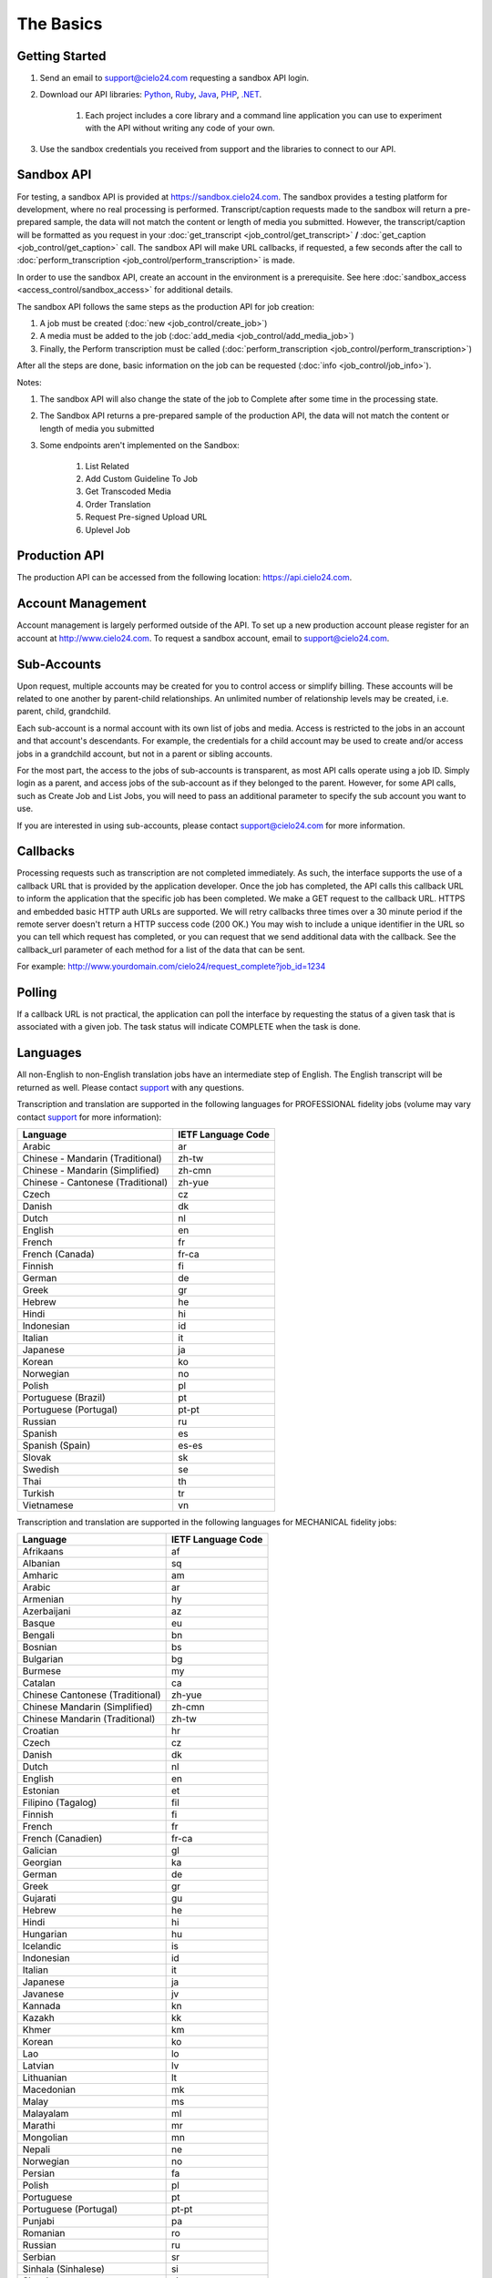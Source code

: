 The Basics
==========

Getting Started
---------------
#. Send an email to `support@cielo24.com <mailto:support@cielo24.com>`_ requesting a sandbox API login.

#. Download our API libraries: `Python <https://github.com/Cielo24/cielo24-python>`_, `Ruby <https://github.com/Cielo24/cielo24-ruby>`_, `Java <https://github.com/Cielo24/cielo24-java>`_, `PHP <https://github.com/Cielo24/cielo24-php>`_, `.NET <https://github.com/Cielo24/cielo24-dotnet>`_.

    #. Each project includes a core library and a command line application you can use to experiment with the API without writing any code of your own.

#. Use the sandbox credentials you received from support and the libraries to connect to our API.

Sandbox API
-----------
For testing, a sandbox API is provided at https://sandbox.cielo24.com.
The sandbox provides a testing platform for development, where no real processing is performed.
Transcript/caption requests made to the sandbox will return a pre-prepared sample, the data will not match the content or length of media you submitted.
However, the transcript/caption will be formatted as you request in your :doc:`get_transcript <job_control/get_transcript>` **/** :doc:`get_caption <job_control/get_caption>` call.
The sandbox API will make URL callbacks, if requested, a few seconds after the call to :doc:`perform_transcription <job_control/perform_transcription>` is made.

In order to use the sandbox API, create an account in the environment is a prerequisite. See here :doc:`sandbox_access <access_control/sandbox_access>` for additional details.

The sandbox API follows the same steps as the production API for job creation:

#. A job must be created (:doc:`new <job_control/create_job>`)
#. A media must be added to the job (:doc:`add_media <job_control/add_media_job>`)
#. Finally, the Perform transcription must be called (:doc:`perform_transcription <job_control/perform_transcription>`)

After all the steps are done, basic information on the job can be requested (:doc:`info <job_control/job_info>`).

Notes:

#. The sandbox API will also change the state of the job to Complete after some time in the processing state.

#. The Sandbox API returns a pre-prepared sample of the production API, the data will not match the content or length of media you submitted

#. Some endpoints aren't implemented on the Sandbox:

    #. List Related
    #. Add Custom Guideline To Job
    #. Get Transcoded Media
    #. Order Translation
    #. Request Pre-signed Upload URL
    #. Uplevel Job

Production API
--------------
The production API can be accessed from the following location: https://api.cielo24.com.

Account Management
------------------

Account management is largely performed outside of the API. To set up a new production account please register for an account at http://www.cielo24.com.
To request a sandbox account, email to `support@cielo24.com <mailto:support@cielo24.com>`_.

Sub-Accounts
------------

Upon request, multiple accounts may be created for you to control access or simplify billing.
These accounts will be related to one another by parent-child relationships.
An unlimited number of relationship levels may be created, i.e. parent, child, grandchild.

Each sub-account is a normal account with its own list of jobs and media.
Access is restricted to the jobs in an account and that account's descendants.
For example, the credentials for a child account may be used to create and/or access jobs in a grandchild account, but not in a parent or sibling accounts.

For the most part, the access to the jobs of sub-accounts is transparent, as most API calls operate using a job ID.
Simply login as a parent, and access jobs of the sub-account as if they belonged to the parent.
However, for some API calls, such as Create Job and List Jobs, you will need to pass an additional
parameter to specify the sub account you want to use.

If you are interested in using sub-accounts, please contact support@cielo24.com for more information.

.. _callbacks-label:

Callbacks
---------

Processing requests such as transcription are not completed immediately.
As such, the interface supports the use of a callback URL that is provided by the application developer.
Once the job has completed, the API calls this callback URL to inform the application that the specific job has been completed.
We make a GET request to the callback URL. HTTPS and embedded basic HTTP auth URLs are supported.
We will retry callbacks three times over a 30 minute period if the remote server doesn't return a HTTP success code (200 OK.)
You may wish to include a unique identifier in the URL so you can tell which request has completed, or you can request that we send additional data with the callback.
See the callback_url parameter of each method for a list of the data that can be sent.

For example: http://www.yourdomain.com/cielo24/request_complete?job_id=1234

Polling
-------

If a callback URL is not practical, the application can poll the interface by requesting the status of a given task that is associated with a given job. The task status will indicate COMPLETE when the task is done.

.. _languages-label:

Languages
---------

All non-English to non-English translation jobs have an intermediate step of English. The English transcript will be returned as well. Please contact `support <mailto:support@cielo24.com>`_ with any questions.

Transcription and translation are supported in the following languages for PROFESSIONAL fidelity jobs (volume may vary contact `support <mailto:support@cielo24.com>`_ for more information):

+-------------------------------------+--------------------+
| Language                            | IETF Language Code |
+=====================================+====================+
| Arabic                              | ar                 |
+-------------------------------------+--------------------+
| Chinese - Mandarin (Traditional)    | zh-tw              |
+-------------------------------------+--------------------+
| Chinese - Mandarin (Simplified)     | zh-cmn             |
+-------------------------------------+--------------------+
| Chinese - Cantonese (Traditional)   | zh-yue             |
+-------------------------------------+--------------------+
| Czech                               | cz                 |
+-------------------------------------+--------------------+
| Danish                              | dk                 |
+-------------------------------------+--------------------+
| Dutch                               | nl                 |
+-------------------------------------+--------------------+
| English                             | en                 |
+-------------------------------------+--------------------+
| French                              | fr                 |
+-------------------------------------+--------------------+
| French (Canada)                     | fr-ca              |
+-------------------------------------+--------------------+
| Finnish                             | fi                 |
+-------------------------------------+--------------------+
| German                              | de                 |
+-------------------------------------+--------------------+
| Greek                               | gr                 |
+-------------------------------------+--------------------+
| Hebrew                              | he                 |
+-------------------------------------+--------------------+
| Hindi                               | hi                 |
+-------------------------------------+--------------------+
| Indonesian                          | id                 |
+-------------------------------------+--------------------+
| Italian                             | it                 |
+-------------------------------------+--------------------+
| Japanese                            | ja                 |
+-------------------------------------+--------------------+
| Korean                              | ko                 |
+-------------------------------------+--------------------+
| Norwegian                           | no                 |
+-------------------------------------+--------------------+
| Polish                              | pl                 |
+-------------------------------------+--------------------+
| Portuguese (Brazil)                 | pt                 |
+-------------------------------------+--------------------+
| Portuguese (Portugal)               | pt-pt              |
+-------------------------------------+--------------------+
| Russian                             | ru                 |
+-------------------------------------+--------------------+
| Spanish                             | es                 |
+-------------------------------------+--------------------+
| Spanish (Spain)                     | es-es              |
+-------------------------------------+--------------------+
| Slovak                              | sk                 |
+-------------------------------------+--------------------+
| Swedish                             | se                 |
+-------------------------------------+--------------------+
| Thai                                | th                 |
+-------------------------------------+--------------------+
| Turkish                             | tr                 |
+-------------------------------------+--------------------+
| Vietnamese                          | vn                 |
+-------------------------------------+--------------------+

Transcription and translation are supported in the following languages for MECHANICAL fidelity jobs:

+---------------------------------+--------------------+
| Language                        | IETF Language Code |
+=================================+====================+
| Afrikaans                       | af                 |
+---------------------------------+--------------------+
| Albanian                        | sq                 |
+---------------------------------+--------------------+
| Amharic                         | am                 |
+---------------------------------+--------------------+
| Arabic                          | ar                 |
+---------------------------------+--------------------+
| Armenian                        | hy                 |
+---------------------------------+--------------------+
| Azerbaijani                     | az                 |
+---------------------------------+--------------------+
| Basque                          | eu                 |
+---------------------------------+--------------------+
| Bengali                         | bn                 |
+---------------------------------+--------------------+
| Bosnian                         | bs                 |
+---------------------------------+--------------------+
| Bulgarian                       | bg                 |
+---------------------------------+--------------------+
| Burmese                         | my                 |
+---------------------------------+--------------------+
| Catalan                         | ca                 |
+---------------------------------+--------------------+
| Chinese Cantonese (Traditional) | zh-yue             |
+---------------------------------+--------------------+
| Chinese Mandarin (Simplified)   | zh-cmn             |
+---------------------------------+--------------------+
| Chinese Mandarin (Traditional)  | zh-tw              |
+---------------------------------+--------------------+
| Croatian                        | hr                 |
+---------------------------------+--------------------+
| Czech                           | cz                 |
+---------------------------------+--------------------+
| Danish                          | dk                 |
+---------------------------------+--------------------+
| Dutch                           | nl                 |
+---------------------------------+--------------------+
| English                         | en                 |
+---------------------------------+--------------------+
| Estonian                        | et                 |
+---------------------------------+--------------------+
| Filipino (Tagalog)              | fil                |
+---------------------------------+--------------------+
| Finnish                         | fi                 |
+---------------------------------+--------------------+
| French                          | fr                 |
+---------------------------------+--------------------+
| French (Canadien)               | fr-ca              |
+---------------------------------+--------------------+
| Galician                        | gl                 |
+---------------------------------+--------------------+
| Georgian                        | ka                 |
+---------------------------------+--------------------+
| German                          | de                 |
+---------------------------------+--------------------+
| Greek                           | gr                 |
+---------------------------------+--------------------+
| Gujarati                        | gu                 |
+---------------------------------+--------------------+
| Hebrew                          | he                 |
+---------------------------------+--------------------+
| Hindi                           | hi                 |
+---------------------------------+--------------------+
| Hungarian                       | hu                 |
+---------------------------------+--------------------+
| Icelandic                       | is                 |
+---------------------------------+--------------------+
| Indonesian                      | id                 |
+---------------------------------+--------------------+
| Italian                         | it                 |
+---------------------------------+--------------------+
| Japanese                        | ja                 |
+---------------------------------+--------------------+
| Javanese                        | jv                 |
+---------------------------------+--------------------+
| Kannada                         | kn                 |
+---------------------------------+--------------------+
| Kazakh                          | kk                 |
+---------------------------------+--------------------+
| Khmer                           | km                 |
+---------------------------------+--------------------+
| Korean                          | ko                 |
+---------------------------------+--------------------+
| Lao                             | lo                 |
+---------------------------------+--------------------+
| Latvian                         | lv                 |
+---------------------------------+--------------------+
| Lithuanian                      | lt                 |
+---------------------------------+--------------------+
| Macedonian                      | mk                 |
+---------------------------------+--------------------+
| Malay                           | ms                 |
+---------------------------------+--------------------+
| Malayalam                       | ml                 |
+---------------------------------+--------------------+
| Marathi                         | mr                 |
+---------------------------------+--------------------+
| Mongolian                       | mn                 |
+---------------------------------+--------------------+
| Nepali                          | ne                 |
+---------------------------------+--------------------+
| Norwegian                       | no                 |
+---------------------------------+--------------------+
| Persian                         | fa                 |
+---------------------------------+--------------------+
| Polish                          | pl                 |
+---------------------------------+--------------------+
| Portuguese                      | pt                 |
+---------------------------------+--------------------+
| Portuguese (Portugal)           | pt-pt              |
+---------------------------------+--------------------+
| Punjabi                         | pa                 |
+---------------------------------+--------------------+
| Romanian                        | ro                 |
+---------------------------------+--------------------+
| Russian                         | ru                 |
+---------------------------------+--------------------+
| Serbian                         | sr                 |
+---------------------------------+--------------------+
| Sinhala (Sinhalese)             | si                 |
+---------------------------------+--------------------+
| Slovak                          | sk                 |
+---------------------------------+--------------------+
| Slovenian                       | sl                 |
+---------------------------------+--------------------+
| Spanish                         | es                 |
+---------------------------------+--------------------+
| Spanish (Spain)                 | es-es              |
+---------------------------------+--------------------+
| Sundanese                       | su                 |
+---------------------------------+--------------------+
| Swahili                         | sw                 |
+---------------------------------+--------------------+
| Swedish                         | se                 |
+---------------------------------+--------------------+
| Tagalog (Filipino)              | tl                 |
+---------------------------------+--------------------+
| Tamil                           | ta                 |
+---------------------------------+--------------------+
| Telugu                          | te                 |
+---------------------------------+--------------------+
| Thai                            | th                 |
+---------------------------------+--------------------+
| Turkish                         | tr                 |
+---------------------------------+--------------------+
| Ukrainian                       | uk                 |
+---------------------------------+--------------------+
| Urdu                            | ur                 |
+---------------------------------+--------------------+
| Uzbek                           | uz                 |
+---------------------------------+--------------------+
| Vietnamese                      | vn                 |
+---------------------------------+--------------------+
| Xhosa                           | xh                 |
+---------------------------------+--------------------+
| Zulu                            | zu                 |
+---------------------------------+--------------------+
